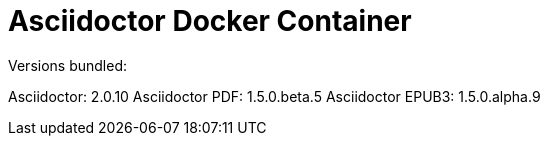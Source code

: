 = Asciidoctor Docker Container

Versions bundled:

Asciidoctor: 2.0.10
Asciidoctor PDF: 1.5.0.beta.5
Asciidoctor EPUB3: 1.5.0.alpha.9
